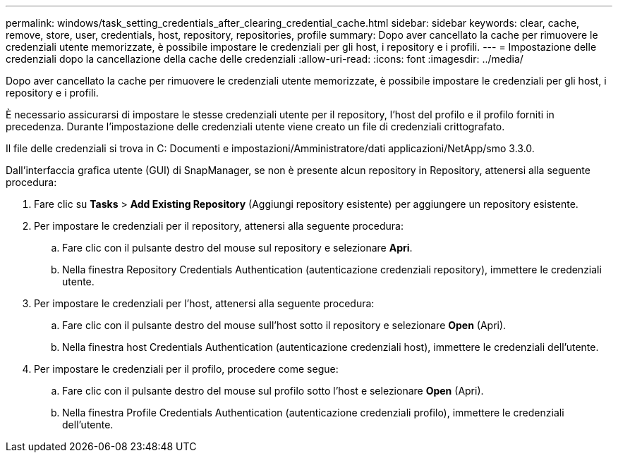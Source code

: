 ---
permalink: windows/task_setting_credentials_after_clearing_credential_cache.html 
sidebar: sidebar 
keywords: clear, cache, remove, store, user, credentials, host, repository, repositories, profile 
summary: Dopo aver cancellato la cache per rimuovere le credenziali utente memorizzate, è possibile impostare le credenziali per gli host, i repository e i profili. 
---
= Impostazione delle credenziali dopo la cancellazione della cache delle credenziali
:allow-uri-read: 
:icons: font
:imagesdir: ../media/


[role="lead"]
Dopo aver cancellato la cache per rimuovere le credenziali utente memorizzate, è possibile impostare le credenziali per gli host, i repository e i profili.

È necessario assicurarsi di impostare le stesse credenziali utente per il repository, l'host del profilo e il profilo forniti in precedenza. Durante l'impostazione delle credenziali utente viene creato un file di credenziali crittografato.

Il file delle credenziali si trova in C: Documenti e impostazioni/Amministratore/dati applicazioni/NetApp/smo 3.3.0.

Dall'interfaccia grafica utente (GUI) di SnapManager, se non è presente alcun repository in Repository, attenersi alla seguente procedura:

. Fare clic su *Tasks* > *Add Existing Repository* (Aggiungi repository esistente) per aggiungere un repository esistente.
. Per impostare le credenziali per il repository, attenersi alla seguente procedura:
+
.. Fare clic con il pulsante destro del mouse sul repository e selezionare *Apri*.
.. Nella finestra Repository Credentials Authentication (autenticazione credenziali repository), immettere le credenziali utente.


. Per impostare le credenziali per l'host, attenersi alla seguente procedura:
+
.. Fare clic con il pulsante destro del mouse sull'host sotto il repository e selezionare *Open* (Apri).
.. Nella finestra host Credentials Authentication (autenticazione credenziali host), immettere le credenziali dell'utente.


. Per impostare le credenziali per il profilo, procedere come segue:
+
.. Fare clic con il pulsante destro del mouse sul profilo sotto l'host e selezionare *Open* (Apri).
.. Nella finestra Profile Credentials Authentication (autenticazione credenziali profilo), immettere le credenziali dell'utente.



